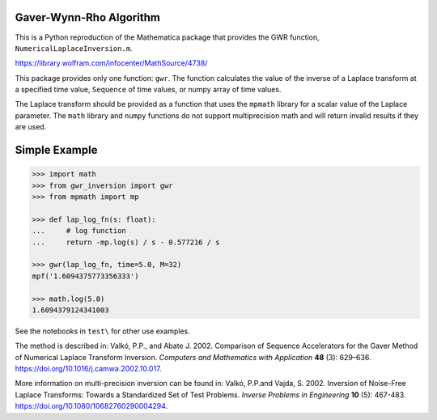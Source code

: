 Gaver-Wynn-Rho Algorithm
------------------------

This is a Python reproduction of the Mathematica package that provides the GWR
function, ``NumericalLaplaceInversion.m``.

https://library.wolfram.com/infocenter/MathSource/4738/

This package provides only one function: ``gwr``. The function calculates the
value of the inverse of a Laplace transform at a specified time value,
``Sequence`` of time values, or numpy array of time values.

The Laplace transform should be provided as a function that uses the ``mpmath``
library for a scalar value of the Laplace parameter.  The ``math`` library and
``numpy`` functions do not support multiprecision math and will return invalid
results if they are used.

Simple Example
--------------

.. code-block:: python

    >>> import math
    >>> from gwr_inversion import gwr
    >>> from mpmath import mp

    >>> def lap_log_fn(s: float):
    ...     # log function
    ...     return -mp.log(s) / s - 0.577216 / s

    >>> gwr(lap_log_fn, time=5.0, M=32)
    mpf('1.6094375773356333')

    >>> math.log(5.0)
    1.6094379124341003


See the notebooks in ``test\`` for other use examples.

The method is described in: Valkó, P.P., and Abate J. 2002. Comparison of
Sequence Accelerators for the Gaver Method of Numerical Laplace Transform
Inversion. *Computers and Mathematics with Application* **48** (3): 629–636.
https://doi.org/10.1016/j.camwa.2002.10.017.

More information on multi-precision inversion can be found in: Valkó, P.P.and
Vajda, S. 2002. Inversion of Noise-Free Laplace Transforms: Towards a
Standardized Set of Test Problems. *Inverse Problems in Engineering* **10** (5):
467-483. https://doi.org/10.1080/10682760290004294.
